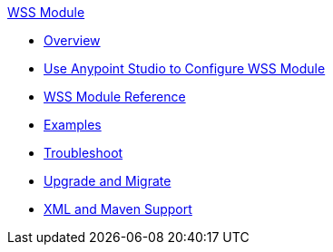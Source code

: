 .xref:index.adoc[WSS Module]
* xref:index.adoc[Overview]
* xref:wss-studio.adoc[Use Anypoint Studio to Configure WSS Module]
* xref:wss-reference.adoc[WSS Module Reference]
* xref:wss-examples.adoc[Examples]
* xref:wss-troubleshoot.adoc[Troubleshoot]
* xref:wss-upgrade-migrate.adoc[Upgrade and Migrate]
* xref:wss-xml-maven.adoc[XML and Maven Support]
